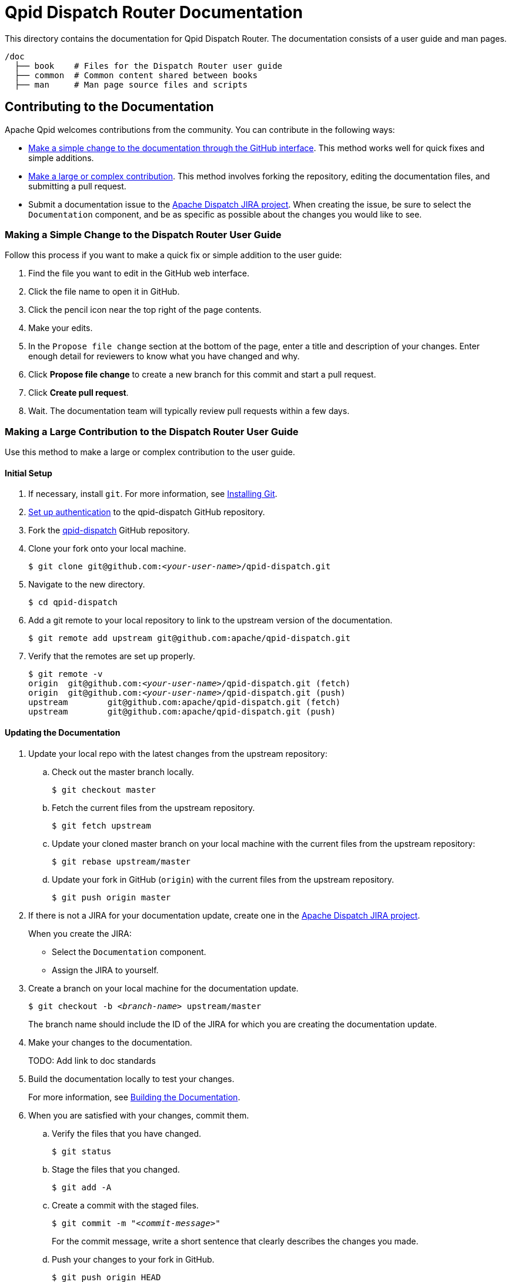 
= Qpid Dispatch Router Documentation

This directory contains the documentation for Qpid Dispatch Router. The documentation consists of a user guide and man pages.

[source,bash,options="nowrap",subs="+quotes"]
----
/doc
  ├── book    # Files for the Dispatch Router user guide
  ├── common  # Common content shared between books
  ├── man     # Man page source files and scripts
----

== Contributing to the Documentation

Apache Qpid welcomes contributions from the community. You can contribute in the following ways:

* xref:simple-change[Make a simple change to the documentation through the GitHub interface]. This method works well for quick fixes and simple additions.

* xref:large-contribution[Make a large or complex contribution]. This method involves forking the repository, editing the documentation files, and submitting a pull request.

* Submit a documentation issue to the link:https://issues.apache.org/jira/projects/DISPATCH[Apache Dispatch JIRA project]. When creating the issue, be sure to select the `Documentation` component, and be as specific as possible about the changes you would like to see.

[id='simple-change']
=== Making a Simple Change to the Dispatch Router User Guide

Follow this process if you want to make a quick fix or simple addition to the user guide:

. Find the file you want to edit in the GitHub web interface.

. Click the file name to open it in GitHub.

. Click the pencil icon near the top right of the page contents. 

. Make your edits.

. In the `Propose file change` section at the bottom of the page, enter a title and description of your changes. Enter enough detail for reviewers to know what you have changed and why.

. Click *Propose file change* to create a new branch for this commit and start a pull request.

. Click *Create pull request*.

. Wait. The documentation team will typically review pull requests within a few days.

[id='large-contribution']
=== Making a Large Contribution to the Dispatch Router User Guide

Use this method to make a large or complex contribution to the user guide.

==== Initial Setup

. If necessary, install `git`. For more information, see link:https://git-scm.com/book/en/v2/Getting-Started-Installing-Git[Installing Git].

. link:https://help.github.com/articles/connecting-to-github-with-ssh/[Set up authentication] to the qpid-dispatch GitHub repository.

. Fork the link:https://github.com/apache/qpid-dispatch[qpid-dispatch] GitHub repository.

. Clone your fork onto your local machine.
+
[source,bash,options="nowrap",subs="+quotes"]
----
$ git clone git@github.com:__<your-user-name>__/qpid-dispatch.git
----

. Navigate to the new directory.
+
[source,bash,options="nowrap",subs="+quotes"]
----
$ cd qpid-dispatch
----

. Add a git remote to your local repository to link to the upstream version of the documentation.
+
[source,bash,options="nowrap",subs="+quotes"]
----
$ git remote add upstream git@github.com:apache/qpid-dispatch.git
----

. Verify that the remotes are set up properly.
+
[source,bash,options="nowrap",subs="+quotes"]
----
$ git remote -v
origin	git@github.com:__<your-user-name>__/qpid-dispatch.git (fetch)
origin	git@github.com:__<your-user-name>__/qpid-dispatch.git (push)
upstream	git@github.com:apache/qpid-dispatch.git (fetch)
upstream	git@github.com:apache/qpid-dispatch.git (push)
----

==== Updating the Documentation

. Update your local repo with the latest changes from the upstream repository:

.. Check out the master branch locally.
+
[source,bash,options="nowrap"]
----
$ git checkout master
----

.. Fetch the current files from the upstream repository.
+
[source,bash,options="nowrap"]
----
$ git fetch upstream
----

.. Update your cloned master branch on your local machine with the current files from the upstream repository:
+
[source,bash,options="nowrap"]
----
$ git rebase upstream/master
----

.. Update your fork in GitHub (`origin`) with the current files from the upstream repository.
+
[source,bash,options="nowrap"]
----
$ git push origin master
----

. If there is not a JIRA for your documentation update, create one in the link:https://issues.apache.org/jira/projects/DISPATCH[Apache Dispatch JIRA project].
+
--
When you create the JIRA:

* Select the `Documentation` component.
* Assign the JIRA to yourself.
--

. Create a branch on your local machine for the documentation update.
+
--
[source,bash,options="nowrap",subs="+quotes"]
----
$ git checkout -b _<branch-name>_ upstream/master
----
The branch name should include the ID of the JIRA for which you are creating the documentation update.
--

. Make your changes to the documentation.
+
TODO: Add link to doc standards

. Build the documentation locally to test your changes.
+
For more information, see xref:building-documentation[].

. When you are satisfied with your changes, commit them.

.. Verify the files that you have changed.
+
[source,bash,options="nowrap"]
----
$ git status
----

.. Stage the files that you changed.
+
[source,bash,options="nowrap"]
----
$ git add -A
----

.. Create a commit with the staged files.
+
--
[source,bash,options="nowrap",subs="+quotes"]
----
$ git commit -m "_<commit-message>_"
----
For the commit message, write a short sentence that clearly describes the changes you made.
--

.. Push your changes to your fork in GitHub.
+
[source,bash,options="nowrap"]
----
$ git push origin HEAD
----

. In GitHub, create a pull request.

.. In the link:https://github.com/apache/qpid-dispatch[qpid-dispatch] GitHub project, click *Pull requests*.

.. Click [btn]*New pull request*.

.. Click the *compare across forks* link.

.. In the head fork drop-down, select your fork, and in the compare drop-down, select the branch you created for this documentation update.

.. Review the diff to verify your changes one more time.

.. Click [btn]*Create pull request*.

.. Write a title and description for the pull request. The title must include the ID of the JIRA for this documentation update.

.. Click [btn]*Create pull request*.

. Wait. The documentation team will typically review pull requests within a few days.

[NOTE]
====
After the pull request has been merged or rejected, you can remove your feature branch from both the remote fork and your local machine. GitHub provides a button for removing from the fork in the UI of the PR once it is merged. To remove the branch from your local machine, enter `git branch -d _<branch-name>_`.
====

[id='building-documentation']
== Building the Documentation


